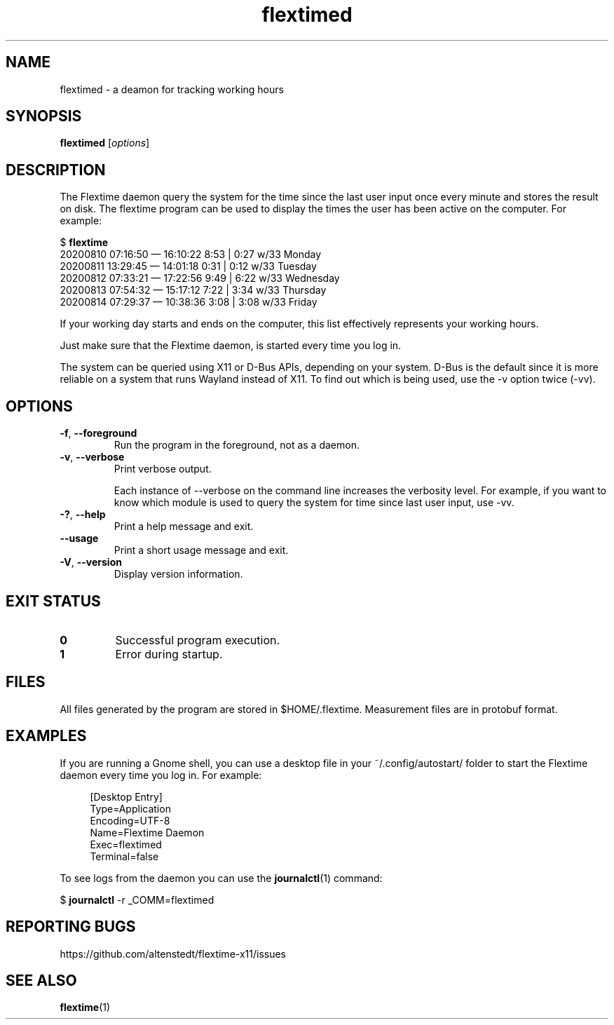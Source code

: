 .TH flextimed 1 2021-08-26

.SH NAME
flextimed \- a deamon for tracking working hours

.SH SYNOPSIS

.B flextimed
.RI [\| "options" \|]

.SH DESCRIPTION

The Flextime daemon query the system for the time since the last user
input once every minute and stores the result on disk.  The flextime
program can be used to display the times the user has been active on
the computer.  For example:

    $ \fBflextime\fR
    20200810 07:16:50 — 16:10:22  8:53 | 0:27 w/33 Monday
    20200811 13:29:45 — 14:01:18  0:31 | 0:12 w/33 Tuesday
    20200812 07:33:21 — 17:22:56  9:49 | 6:22 w/33 Wednesday
    20200813 07:54:32 — 15:17:12  7:22 | 3:34 w/33 Thursday
    20200814 07:29:37 — 10:38:36  3:08 | 3:08 w/33 Friday

If your working day starts and ends on the computer, this list
effectively represents your working hours.

Just make sure that the Flextime daemon, is started every time you log
in.

The system can be queried using X11 or D-Bus APIs, depending on your
system.  D-Bus is the default since it is more reliable on a system
that runs Wayland instead of X11.  To find out which is being used,
use the \-v option twice (\-vv).

.SH OPTIONS

.TP
.BR \-f ", " \-\-foreground
Run the program in the foreground, not as a daemon.

.TP
.BR \-v ", " \-\-verbose
Print verbose output.

Each instance of \-\-verbose on the command line increases the
verbosity level.  For example, if you want to know which module is
used to query the system for time since last user input, use \-vv.

.TP
.BR \-? ", " \-\-help
Print a help message and exit.

.TP
.B \-\-usage
Print a short usage message and exit.

.TP
.BR \-V ", " \-\-version
Display version information.

.SH EXIT STATUS

.TP
.B 0
Successful program execution.

.TP
.B 1
Error during startup.

.SH FILES

All files generated by the program are stored in $HOME/.flextime.
Measurement files are in protobuf format.

.SH EXAMPLES

If you are running a Gnome shell, you can use a desktop file in your
~/.config/autostart/ folder to start the Flextime daemon every time
you log in.  For example:

.PP
.in +4n
.EX
[Desktop Entry]
Type=Application
Encoding=UTF-8
Name=Flextime Daemon
Exec=flextimed
Terminal=false
.EE
.in
.PP

To see logs from the daemon you can use the \fBjournalctl\fR(1)
command:

$ \fBjournalctl\fR -r _COMM=flextimed

.SH REPORTING BUGS

https://github.com/altenstedt/flextime-x11/issues

.SH SEE ALSO

\fBflextime\fR(1)

